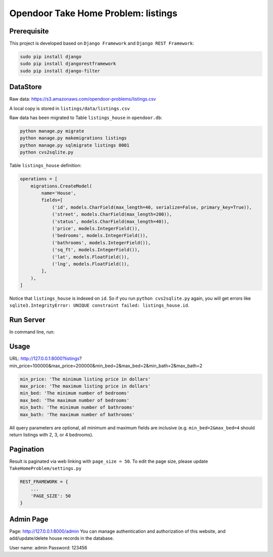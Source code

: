 Opendoor Take Home Problem: listings
====================================

Prerequisite
------------------------------------
This project is developed based on ``Django Framework`` and ``Django REST Framework``:

.. code-block:: bash

    sudo pip install django
    sudo pip install djangorestframework
    sudo pip install django-filter

DataStore
------------------------------------
Raw data: https://s3.amazonaws.com/opendoor-problems/listings.csv

A local copy is stored in ``listings/data/listings.csv``

Raw data has been migrated to Table ``listings_house`` in ``opendoor.db``:

.. code-block:: bash

    python manage.py migrate
    python manage.py makemigrations listings
    python manage.py sqlmigrate listings 0001
    python cvs2sqlite.py

Table ``listings_house`` definition:

.. code-block:: python

    operations = [
        migrations.CreateModel(
            name='House',
            fields=[
                ('id', models.CharField(max_length=40, serialize=False, primary_key=True)),
                ('street', models.CharField(max_length=200)),
                ('status', models.CharField(max_length=40)),
                ('price', models.IntegerField()),
                ('bedrooms', models.IntegerField()),
                ('bathrooms', models.IntegerField()),
                ('sq_ft', models.IntegerField()),
                ('lat', models.FloatField()),
                ('lng', models.FloatField()),
            ],
        ),
    ]

Notice that ``listings_house`` is indexed on ``id``. So if you run ``python cvs2sqlite.py``
again, you will get errors like ``sqlite3.IntegrityError: UNIQUE constraint failed: listings_house.id``.

Run Server
------------------------------------
In command line, run:

.. code-block:: bash
    python manage.py runserver

Usage
------------------------------------
URL: http://127.0.0.1:8000?listings?min_price=100000&max_price=200000&min_bed=2&max_bed=2&min_bath=2&max_bath=2

.. code-block:: python

    min_price: 'The minimum listing price in dollars'
    max_price: 'The maximum listing price in dollars'
    min_bed: 'The minimum number of bedrooms'
    max_bed: 'The maximum number of bedrooms'
    min_bath: 'The minimum number of bathrooms'
    max_bath: 'The maximum number of bathrooms'

All query parameters are optional, all minimum and maximum fields are
inclusive (e.g. ``min_bed=2&max_bed=4`` should return listings with 2, 3, or 4 bedrooms).

Pagination
------------------------------------
Result is paginated via web linking with ``page_size = 50``. To edit the page size,
please update ``TakeHomeProblem/settings.py``

.. code-block:: python

    REST_FRAMEWORK = {
        ...
        'PAGE_SIZE': 50
    }

Admin Page
------------------------------------
Page: http://127.0.0.1:8000/admin
You can manage authentication and authorization of this website,
and add/update/delete house records in the database.

User name: admin
Password: 123456
